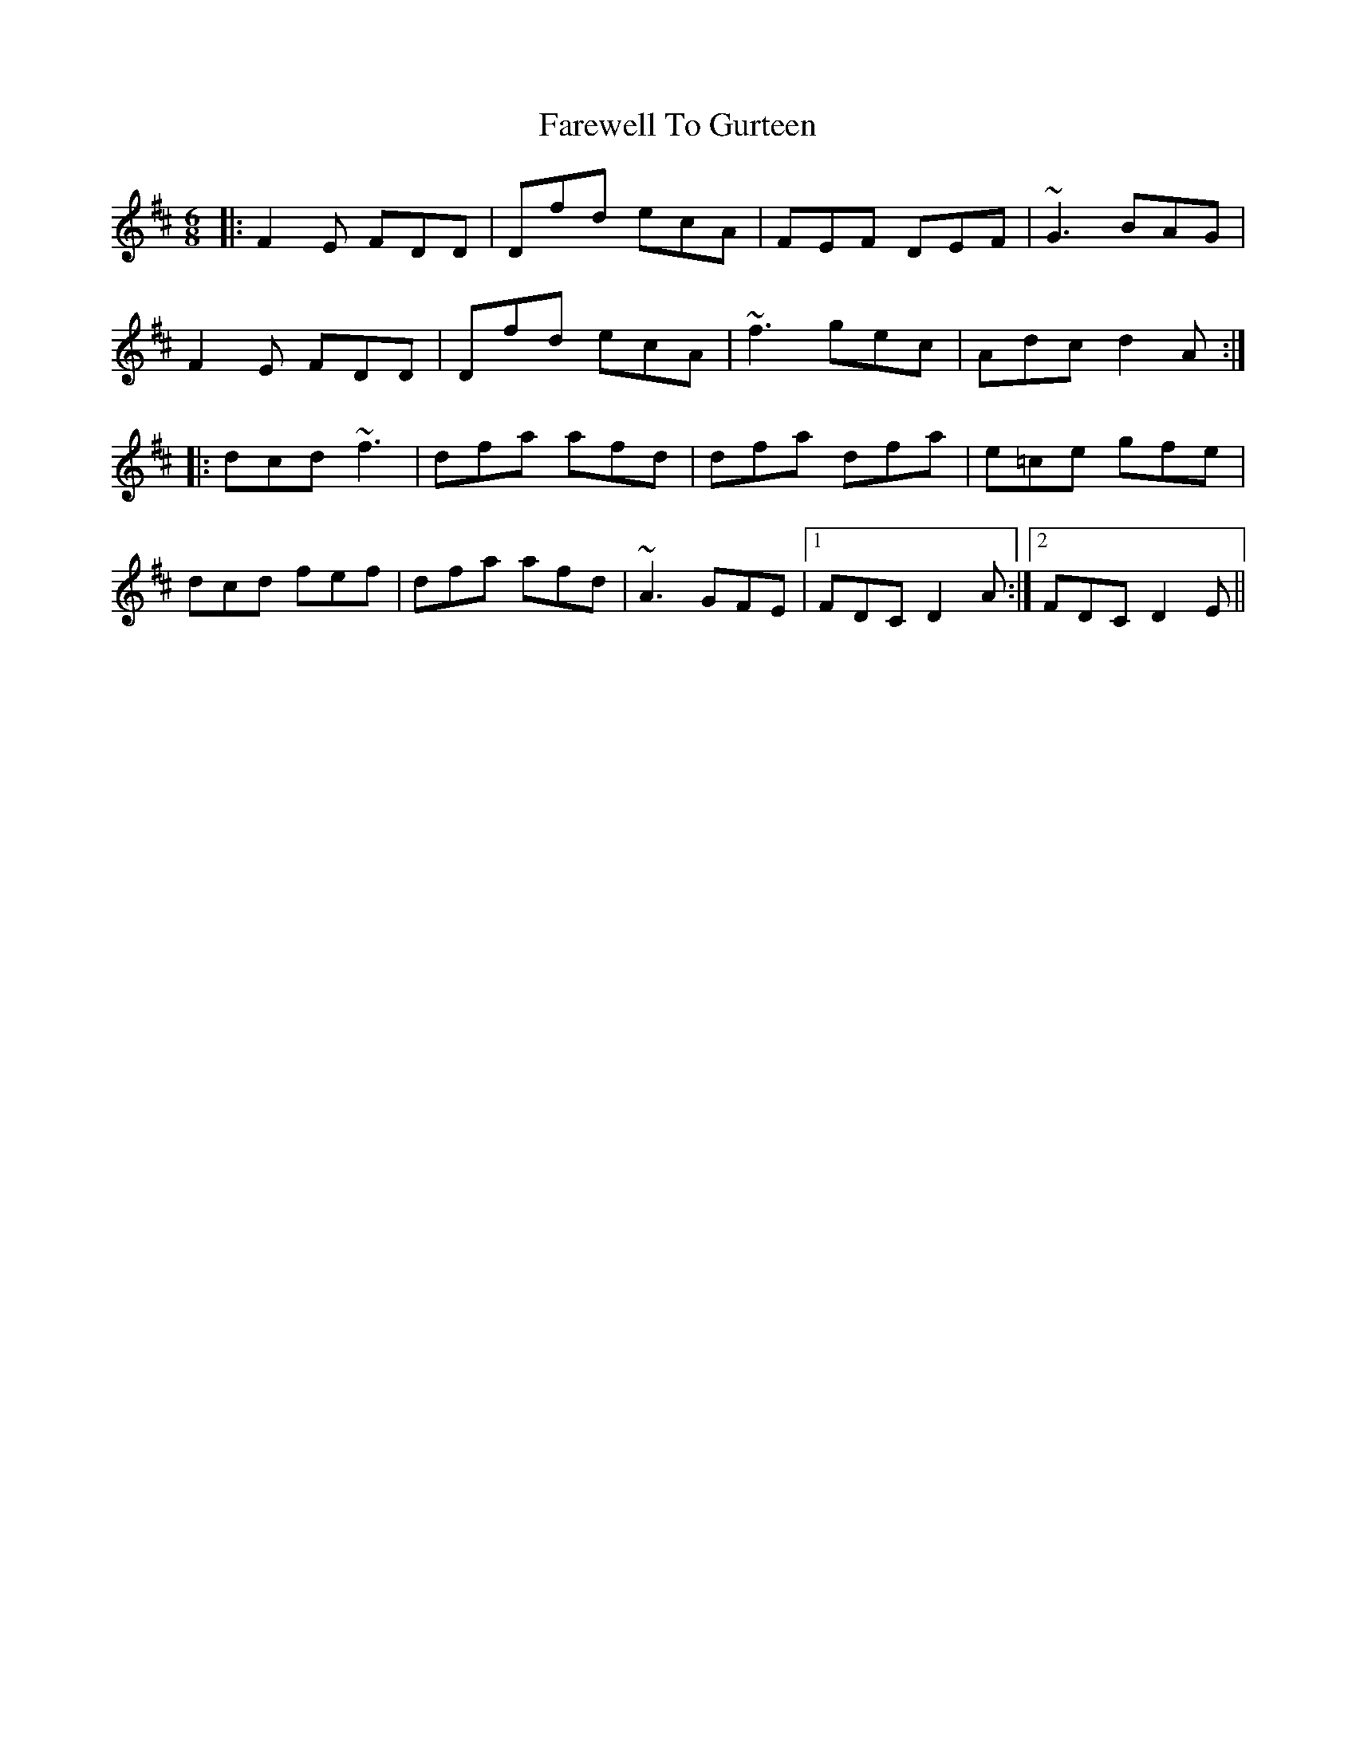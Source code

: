X: 12509
T: Farewell To Gurteen
R: jig
M: 6/8
K: Dmajor
|:F2E FDD|Dfd ecA|FEF DEF|~G3 BAG|
F2E FDD|Dfd ecA|~f3 gec|Adc d2A:|
|:dcd ~f3|dfa afd|dfa dfa|e=ce gfe|
dcd fef|dfa afd|~A3 GFE|1 FDC D2A:|2 FDC D2E||

